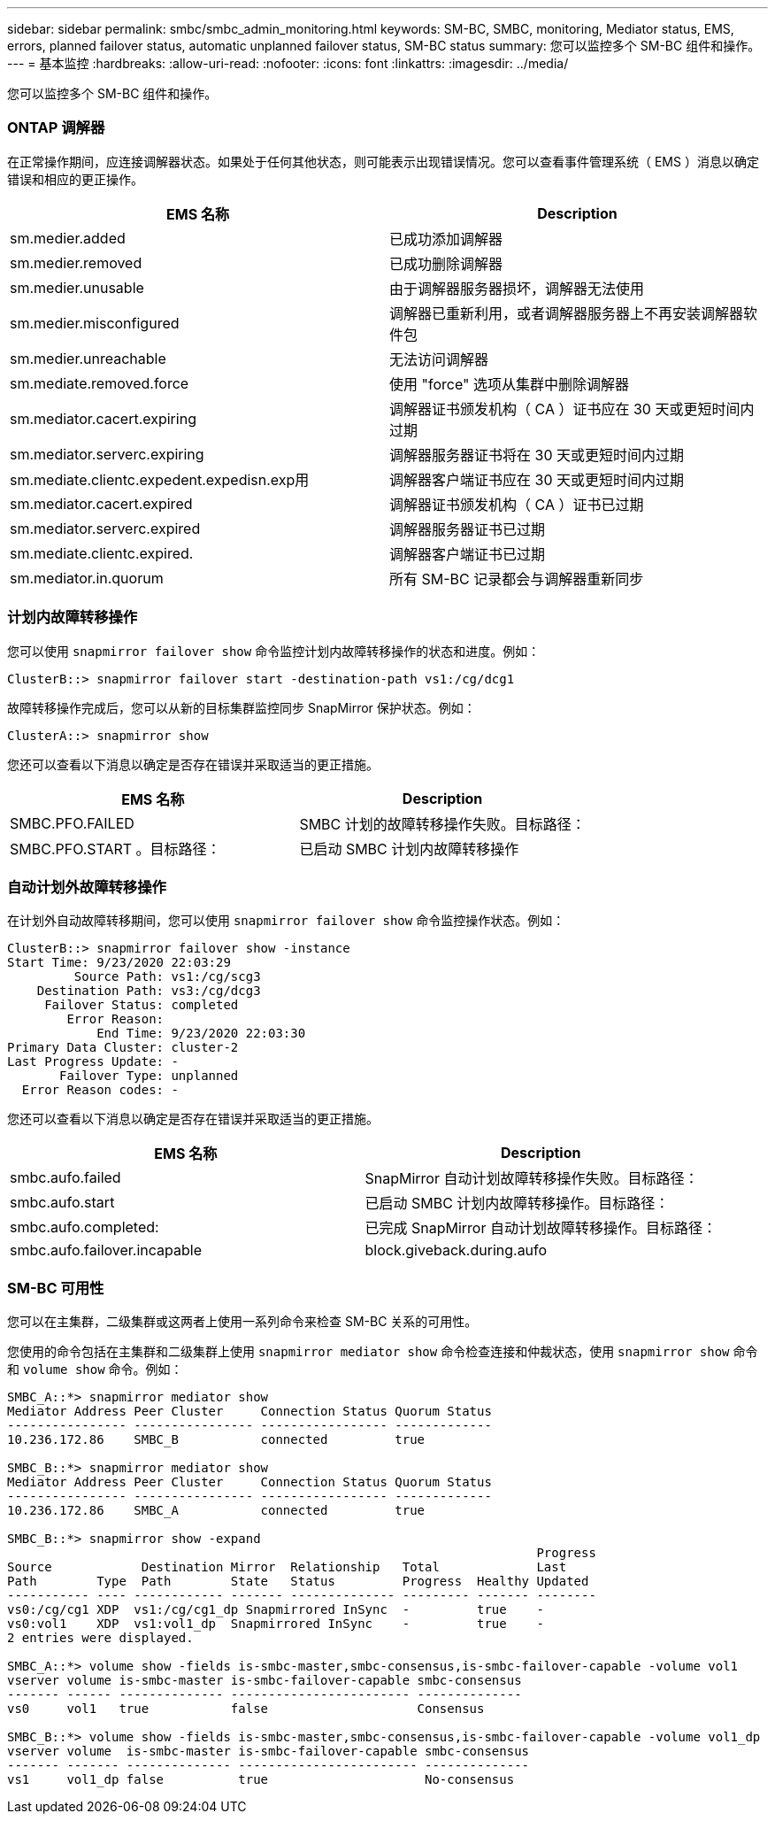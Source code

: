 ---
sidebar: sidebar 
permalink: smbc/smbc_admin_monitoring.html 
keywords: SM-BC, SMBC, monitoring, Mediator status, EMS, errors, planned failover status, automatic unplanned failover status, SM-BC status 
summary: 您可以监控多个 SM-BC 组件和操作。 
---
= 基本监控
:hardbreaks:
:allow-uri-read: 
:nofooter: 
:icons: font
:linkattrs: 
:imagesdir: ../media/


[role="lead"]
您可以监控多个 SM-BC 组件和操作。



=== ONTAP 调解器

在正常操作期间，应连接调解器状态。如果处于任何其他状态，则可能表示出现错误情况。您可以查看事件管理系统（ EMS ）消息以确定错误和相应的更正操作。

|===
| EMS 名称 | Description 


| sm.medier.added | 已成功添加调解器 


| sm.medier.removed | 已成功删除调解器 


| sm.medier.unusable | 由于调解器服务器损坏，调解器无法使用 


| sm.medier.misconfigured | 调解器已重新利用，或者调解器服务器上不再安装调解器软件包 


| sm.medier.unreachable | 无法访问调解器 


| sm.mediate.removed.force | 使用 "force" 选项从集群中删除调解器 


| sm.mediator.cacert.expiring | 调解器证书颁发机构（ CA ）证书应在 30 天或更短时间内过期 


| sm.mediator.serverc.expiring | 调解器服务器证书将在 30 天或更短时间内过期 


| sm.mediate.clientc.expedent.expedisn.exp用 | 调解器客户端证书应在 30 天或更短时间内过期 


| sm.mediator.cacert.expired | 调解器证书颁发机构（ CA ）证书已过期 


| sm.mediator.serverc.expired | 调解器服务器证书已过期 


| sm.mediate.clientc.expired. | 调解器客户端证书已过期 


| sm.mediator.in.quorum | 所有 SM-BC 记录都会与调解器重新同步 
|===


=== 计划内故障转移操作

您可以使用 `snapmirror failover show` 命令监控计划内故障转移操作的状态和进度。例如：

....
ClusterB::> snapmirror failover start -destination-path vs1:/cg/dcg1
....
故障转移操作完成后，您可以从新的目标集群监控同步 SnapMirror 保护状态。例如：

....
ClusterA::> snapmirror show
....
您还可以查看以下消息以确定是否存在错误并采取适当的更正措施。

|===
| EMS 名称 | Description 


| SMBC.PFO.FAILED | SMBC 计划的故障转移操作失败。目标路径： 


| SMBC.PFO.START 。目标路径： | 已启动 SMBC 计划内故障转移操作 
|===


=== 自动计划外故障转移操作

在计划外自动故障转移期间，您可以使用 `snapmirror failover show` 命令监控操作状态。例如：

....
ClusterB::> snapmirror failover show -instance
Start Time: 9/23/2020 22:03:29
         Source Path: vs1:/cg/scg3
    Destination Path: vs3:/cg/dcg3
     Failover Status: completed
        Error Reason:
            End Time: 9/23/2020 22:03:30
Primary Data Cluster: cluster-2
Last Progress Update: -
       Failover Type: unplanned
  Error Reason codes: -
....
您还可以查看以下消息以确定是否存在错误并采取适当的更正措施。

|===
| EMS 名称 | Description 


| smbc.aufo.failed | SnapMirror 自动计划故障转移操作失败。目标路径： 


| smbc.aufo.start | 已启动 SMBC 计划内故障转移操作。目标路径： 


| smbc.aufo.completed: | 已完成 SnapMirror 自动计划故障转移操作。目标路径： 


| smbc.aufo.failover.incapable | block.giveback.during.aufo 
|===


=== SM-BC 可用性

您可以在主集群，二级集群或这两者上使用一系列命令来检查 SM-BC 关系的可用性。

您使用的命令包括在主集群和二级集群上使用 `snapmirror mediator show` 命令检查连接和仲裁状态，使用 `snapmirror show` 命令和 `volume show` 命令。例如：

....
SMBC_A::*> snapmirror mediator show
Mediator Address Peer Cluster     Connection Status Quorum Status
---------------- ---------------- ----------------- -------------
10.236.172.86    SMBC_B           connected         true

SMBC_B::*> snapmirror mediator show
Mediator Address Peer Cluster     Connection Status Quorum Status
---------------- ---------------- ----------------- -------------
10.236.172.86    SMBC_A           connected         true

SMBC_B::*> snapmirror show -expand
                                                                       Progress
Source            Destination Mirror  Relationship   Total             Last
Path        Type  Path        State   Status         Progress  Healthy Updated
----------- ---- ------------ ------- -------------- --------- ------- --------
vs0:/cg/cg1 XDP  vs1:/cg/cg1_dp Snapmirrored InSync  -         true    -
vs0:vol1    XDP  vs1:vol1_dp  Snapmirrored InSync    -         true    -
2 entries were displayed.

SMBC_A::*> volume show -fields is-smbc-master,smbc-consensus,is-smbc-failover-capable -volume vol1
vserver volume is-smbc-master is-smbc-failover-capable smbc-consensus
------- ------ -------------- ------------------------ --------------
vs0     vol1   true           false                    Consensus

SMBC_B::*> volume show -fields is-smbc-master,smbc-consensus,is-smbc-failover-capable -volume vol1_dp
vserver volume  is-smbc-master is-smbc-failover-capable smbc-consensus
------- ------- -------------- ------------------------ --------------
vs1     vol1_dp false          true                     No-consensus
....